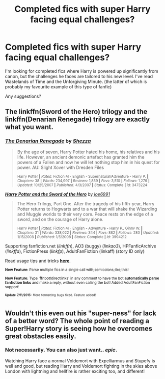 #+TITLE: Completed fics with super Harry facing equal challenges?

* Completed fics with super Harry facing equal challenges?
:PROPERTIES:
:Author: Salivanth
:Score: 3
:DateUnix: 1437112087.0
:DateShort: 2015-Jul-17
:FlairText: Request
:END:
I'm looking for completed fics where Harry is powered up significantly from canon, but the challenges he faces are tailored to his new level. I've read Wastelands of Time and the Unforgiving Minute. (the latter of which is probably my favourite example of this type of fanfic)

Any suggestions?


** The linkffn(Sword of the Hero) trilogy and the linkffn(Denarian Renegade) trilogy are exactly what you want.
:PROPERTIES:
:Author: tusing
:Score: 2
:DateUnix: 1437206811.0
:DateShort: 2015-Jul-18
:END:

*** [[http://www.fanfiction.net/s/3473224/1/][*/The Denarian Renegade/*]] by [[https://www.fanfiction.net/u/524094/Shezza][/Shezza/]]

#+begin_quote
  By the age of seven, Harry Potter hated his home, his relatives and his life. However, an ancient demonic artefact has granted him the powers of a Fallen and now he will let nothing stop him in his quest for power. AU: Slight Xover with Dresden Files

  ^{Harry Potter *|* /Rated:/ Fiction M - English - Supernatural/Adventure - Harry P. *|* /Chapters:/ 38 *|* /Words:/ 234,997 *|* /Reviews:/ 1,859 *|* /Favs:/ 3,510 *|* /Follows:/ 1,276 *|* /Updated:/ 10/25/2007 *|* /Published:/ 4/3/2007 *|* /Status:/ Complete *|* /id:/ 3473224}
#+end_quote

[[http://www.fanfiction.net/s/3994212/1/][*/Harry Potter and the Sword of the Hero/*]] by [[https://www.fanfiction.net/u/557425/joe6991][/joe6991/]]

#+begin_quote
  The Hero Trilogy, Part One. After the tragedy of his fifth-year, Harry Potter returns to Hogwarts and to a war that will shake the Wizarding and Muggle worlds to their very core. Peace rests on the edge of a sword, and on the courage of Harry alone.

  ^{Harry Potter *|* /Rated:/ Fiction M - English - Adventure - Harry P., Ginny W. *|* /Chapters:/ 31 *|* /Words:/ 338,022 *|* /Reviews:/ 344 *|* /Favs:/ 882 *|* /Follows:/ 280 *|* /Updated:/ 1/15/2008 *|* /Published:/ 1/5/2008 *|* /Status:/ Complete *|* /id:/ 3994212}
#+end_quote

Supporting fanfiction.net (/linkffn/), AO3 (buggy) (/linkao3/), HPFanficArchive (/linkffa/), FictionPress (/linkfp/), AdultFanFiction (linkaff) (story ID only)

Read usage tips and tricks [[https://github.com/tusing/reddit-ffn-bot/blob/master/README.md][*here*]].

^{*New Feature:* Parse multiple fics in a single call with;semicolons;like;this!}

^{*New Feature:* Type 'ffnbot!directlinks' in any comment to have the bot *automatically parse fanfiction links* and make a reply, without even calling the bot! Added AdultFanFiction support!}

^{^{*Update*}} ^{^{*7/11/2015:*}} ^{^{More}} ^{^{formatting}} ^{^{bugs}} ^{^{fixed.}} ^{^{Feature}} ^{^{added!}}
:PROPERTIES:
:Author: FanfictionBot
:Score: 1
:DateUnix: 1437207052.0
:DateShort: 2015-Jul-18
:END:


** Wouldn't this even out his "super-ness" for lack of a better word? The whole point of reading a Super!Harry story is seeing how he overcomes great obstacles easily.
:PROPERTIES:
:Score: -1
:DateUnix: 1437194582.0
:DateShort: 2015-Jul-18
:END:

*** Not necessarily. You can also just want.. /epic/.

Watching Harry face a normal Voldemort with Expelliarmus and Stupefy is well and good, but reading Harry and Voldemort fighting in the skies above London with lightning and hellfire is rather exciting too, and different!
:PROPERTIES:
:Score: 3
:DateUnix: 1437225471.0
:DateShort: 2015-Jul-18
:END:
